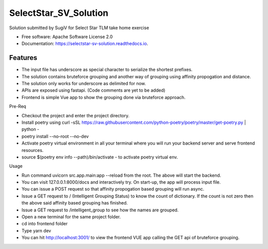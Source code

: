 ======================
SelectStar_SV_Solution
======================


.. image:: https://img.shields.io/pypi/v/selectstar_sv_solution.svg
        :target: https://pypi.python.org/pypi/selectstar_sv_solution

.. image:: https://img.shields.io/travis/sugix/SelectStar_SV_Solution.svg
        :target: https://travis-ci.org/sugix/SelectStar_SV_Solution

.. image:: https://readthedocs.org/projects/selectstar-sv-solution/badge/?version=latest
        :target: https://selectstar-sv-solution.readthedocs.io/en/latest/?badge=latest
        :alt: Documentation Status


.. image:: https://pyup.io/repos/github/sugix/SelectStar_SV_Solution/shield.svg
     :target: https://pyup.io/repos/github/sugix/SelectStar_SV_Solution/
     :alt: Updates



Solution submitted by SugiV for Select Star TLM take home exercise


* Free software: Apache Software License 2.0

* Documentation: https://selectstar-sv-solution.readthedocs.io.

Features
--------

* The input file has underscore as special character to serialize the shortest prefixes.
* The solution contains bruteforce grouping and another way of grouping using affinity propogation and distance.
* The solution only works for underscore as delimited for now.
* APIs are exposed using fastapi. (Code comments are yet to be added)
* Frontend is simple Vue app to show the grouping done via bruteforce approach.

Pre-Req

* Checkout the project and enter the project directory.
* Install poetry using curl -sSL https://raw.githubusercontent.com/python-poetry/poetry/master/get-poetry.py | python -
* poetry install --no-root --no-dev
* Activate poetry virtual environment in all your terminal where you will run your backend server and serve frontend resources.
* source $(poetry env info --path)/bin/activate - to activate poetry virtual env.

Usage

* Run command uvicorn src.app.main:app --reload from the root. The above will start the backend.
* You can visit 127.0.0.1:8000/docs and interactively try. On start-up, the app will process input file.
* You can issue a POST request so that affinity propogation based grouping will run async.
* Issue a GET request to / (Intelligent Grouping Status) to know the count of dictionary. If the count is not zero then the above said affinity based grouping has finished.
* Issue a GET request to /intelligent_group to see how the names are grouped.

* Open a new terminal for the same project folder.
* cd into frontend folder
* Type yarn dev
* You can hit http://localhost:3001/ to view the frontend VUE app calling the GET api of bruteforce grouping.


